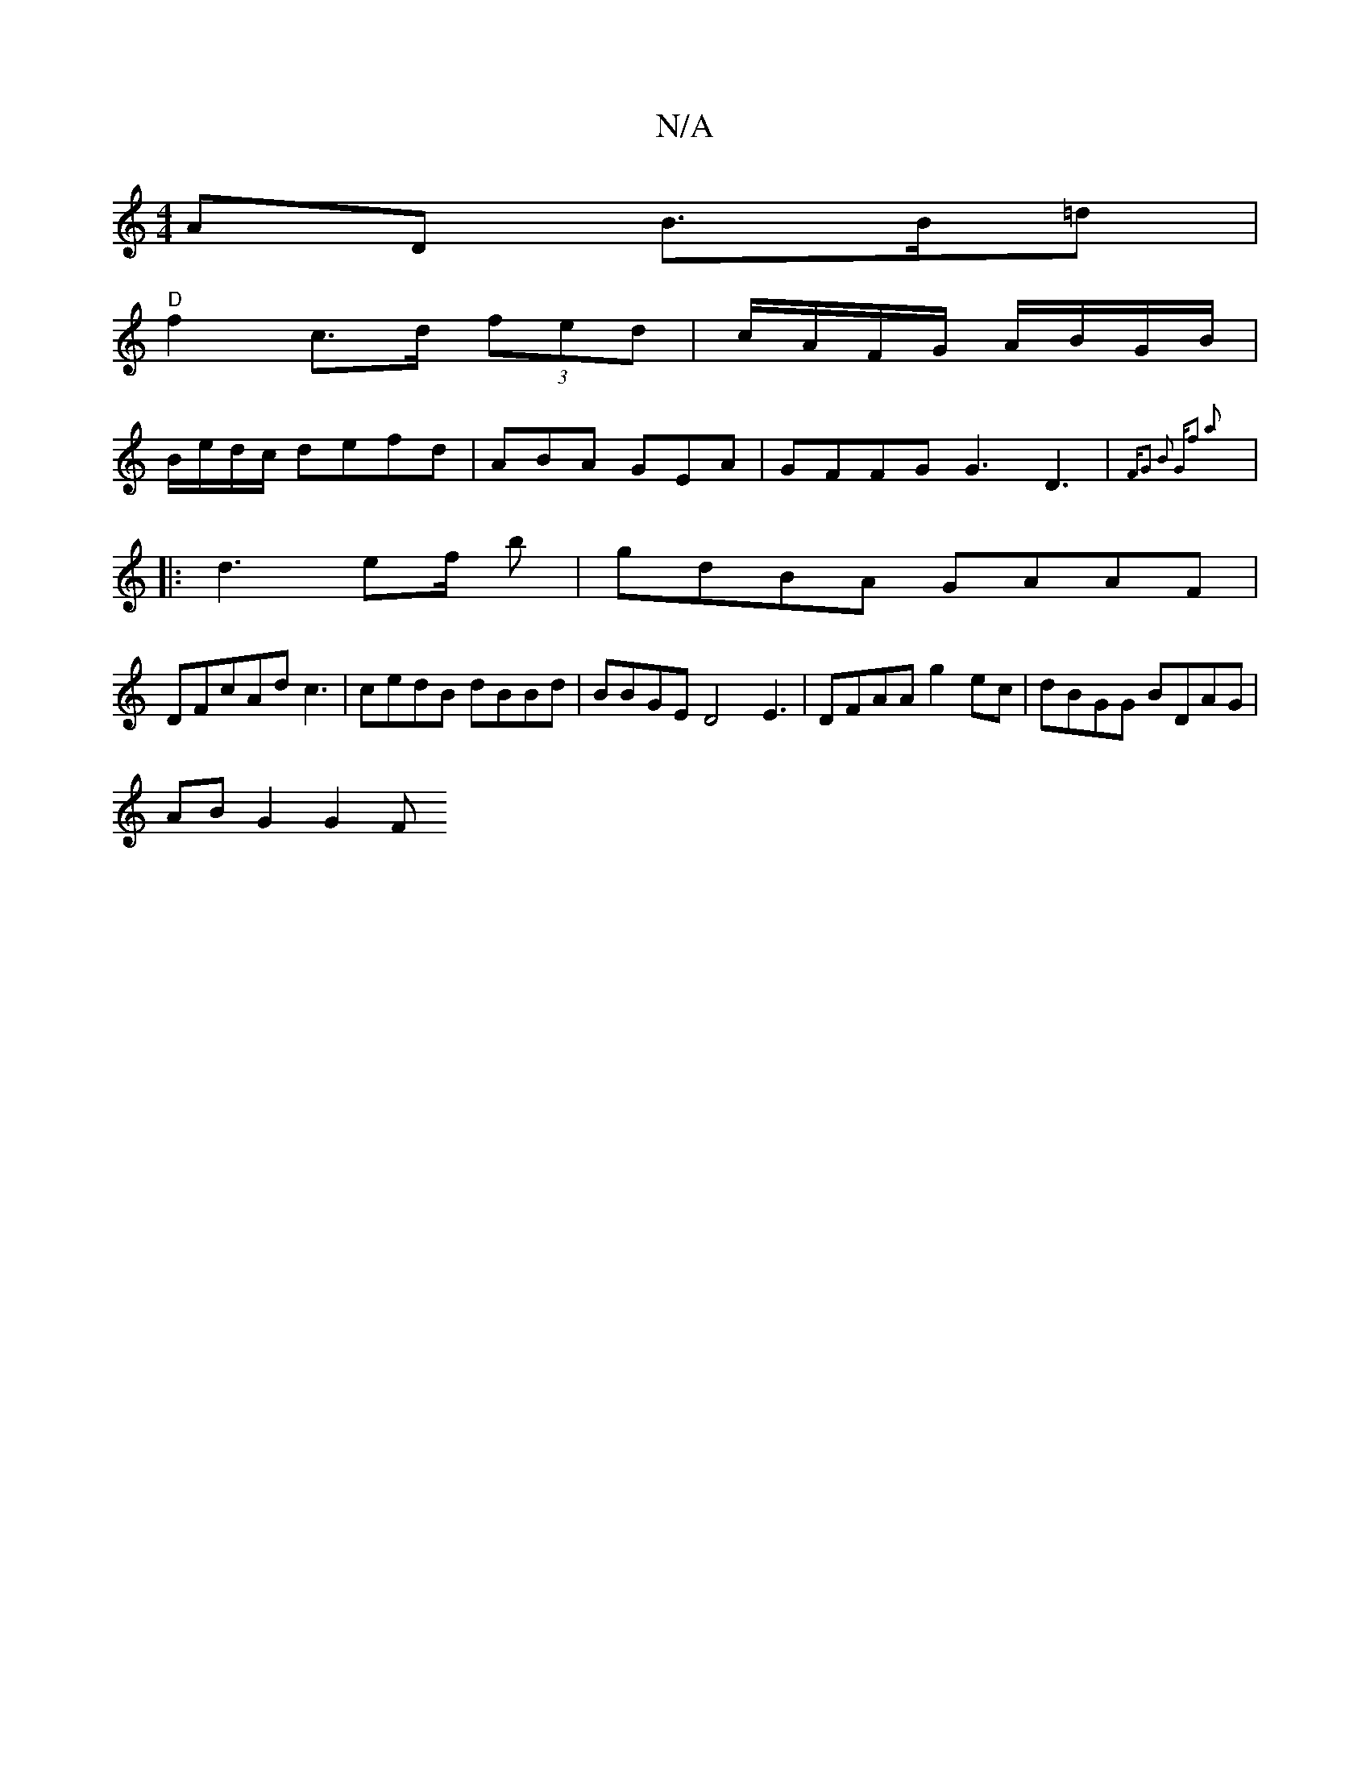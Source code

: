 X:1
T:N/A
M:4/4
R:N/A
K:Cmajor
AD B>B=d |
"D"f2 c>d (3fed | c/A/F/G/ A/B/G/B/|
B/e/d/c/ defd | ABA GEA | GFFG G3 D3| {F"G2 B2 "G"f2 a2 :|
|: d3 ef/ b | gdBA GAAF |
DF=(cAd c3 | cedB dBBd|BBGE D4- E3|DFAA g2ec|dBGG BDAG|
AB G2 G2 F>